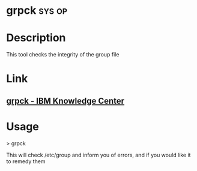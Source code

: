 #+TAGS: sys op


* grpck								     :sys:op:
* Description
This tool checks the integrity of the group file 
* Link
** [[http://www.ibm.com/support/knowledgecenter/ssw_aix_71/com.ibm.aix.cmds2/grpck.htm][grpck - IBM Knowledge Center]]
* Usage
> grpck

This will check /etc/group and inform you of errors, and if you would like it to remedy them
